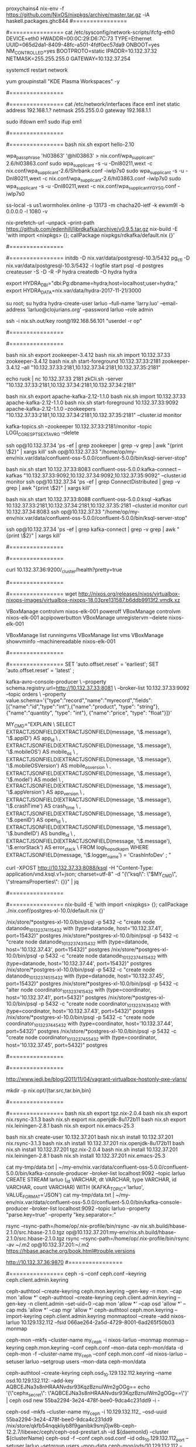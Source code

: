 #+NAME: cheetsheet
#+BEGIN_SRC shell

proxychains4 nix-env -f https://github.com/NixOS/nixpkgs/archive/master.tar.gz -iA haskell.packages.ghc844
#================
# REDHAT
#================
    cat /etc/sysconfig/network-scripts/ifcfg-eth0 
    DEVICE=eth0
    HWADDR=00:0C:29:D6:7C:73
    TYPE=Ethernet
    UUID=065d2da1-8409-48fc-a501-4fdf0ec57da9
    ONBOOT=yes
    NM_CONTROLLED=yes
    BOOTPROTO=static
    IPADDR=10.132.37.32
    NETMASK=255.255.255.0
    GATEWAY=10.132.37.254

    systemctl restart network

    yum groupinstall "KDE Plasma Workspaces" -y


#================
# UBUNTU
#================
    cat /etc/network/interfaces
    iface em1 inet static
    address 192.168.1.?
    netmask 255.255.0.0
    gateway 192.168.1.1

    sudo ifdown em1
    sudo ifup em1 

#================
# NixOS
#================
  bash nix.sh export hello-2.10

  wpa_passphrase 'hl03863' '@hl03863' > nix.conf/wpa_supplicant-2.6/hl03863.conf
  sudo wpa_supplicant -s -u -Dnl80211,wext -c nix.conf/wpa_supplicant-2.6/Shrbank.conf -iwlp7s0
  sudo wpa_supplicant -s -u -Dnl80211,wext -c nix.conf/wpa_supplicant-2.6/hl03863.conf -iwlp7s0
  sudo wpa_supplicant -s -u -Dnl80211,wext -c nix.conf/wpa_supplicant_YGY5G.conf -iwlp7s0
  

  ss-local -s us1.wormholex.online -p 13173 -m chacha20-ietf -k ewxm9l -b 0.0.0.0 -l 1080 -v

  
  # rdkafka
  nix-prefetch-url --unpack --print-path https://github.com/edenhill/librdkafka/archive/v0.9.5.tar.gz
  nix-build -E 'with import <nixpkgs> {}; callPackage nixpkgs/rdkafka/default.nix {}'
  
  #================
  # HYDRA
  #================
  initdb -D nix.var/data/postgresql-10.3/5432
  pg_ctl -D nix.var/data/postgresql-10.3/5432 -l logfile start
  psql -d postgres
  createuser -S -D -R -P hydra
  createdb -O hydra hydra
  
  export HYDRA_DBI="dbi:Pg:dbname=hydra;host=localhost;user=hydra;"
  export HYDRA_DATA=nix.var/data/hydra-2017-11-21/3000

  su root; su hydra
  hydra-create-user larluo --full-name 'larry.luo' --email-address 'larluo@clojurians.org' --password larluo --role admin

  ssh -i nix.sh.out/key root@192.168.56.101 "userdel -r op"

#================
# KSQL
#================
  # zookeeper [10.132.37.33:2181,10.132.37.34:2181,10.132.37.35:2181]
  bash nix.sh export zookeeper-3.4.12
  bash nix.sh import 10.132.37.33 zookeeper-3.4.12
  bash nix.sh start-foreground 10.132.37.33:2181 zookeeper-3.4.12 --all "10.132.37.33:2181,10.132.37.34:2181,10.132.37.35:2181"

  echo ruok | nc 10.132.37.33 2181
  zkCli.sh -server "10.132.37.33:2181,10.132.37.34:2181,10.132.37.34:2181"

  # kafka [10.132.37.33:2181,10.132.37.34:2181,10.132.37.35:2181]
  bash nix.sh export apache-kafka-2.12-1.1.0 
  bash nix.sh import 10.132.37.33 apache-kafka-2.12-1.1.0
  bash nix.sh start-foreground 10.132.37.33:9092 apache-kafka-2.12-1.1.0 --zookeepers "10.132.37.33:2181,10.132.37.34:2181,10.132.37.35:2181" --cluster.id monitor

  kafka-topics.sh --zookeeper 10.132.37.33:2181/monitor --topic LOGI_CORES_PTS_EXT_AVRO --delete

  ssh op@10.132.37.34 'ps -ef | grep zookeeper | grep -v grep | awk "{print \$2}" | xargs kill'
  ssh op@10.132.37.33 "/home/op/my-env/nix.var/data/confluent-oss-5.0.0/confluent-5.0.0/bin/ksql-server-stop"

  # kafka connect
  bash nix.sh start 10.132.37.33:8083 confluent-oss-5.0.0:kafka-connect --kafkas "10.132.37.33:9092,10.132.37.34:9092,10.132.37.35:9092" --cluster.id monitor
  ssh op@10.132.37.34 'ps -ef | grep ConnectDistributed | grep -v grep | awk "{print \$2}" | xargs kill'

  # ksql
  bash nix.sh start 10.132.37.33:8088 confluent-oss-5.0.0:ksql --kafkas 10.132.37.33:2181,10.132.37.34:2181,10.132.37.35:2181 --cluster.id monitor
  curl 10.132.37.34:8083
  ssh op@10.132.37.33 "/home/op/my-env/nix.var/data/confluent-oss-5.0.0/confluent-5.0.0/bin/ksql-server-stop"


  ssh op@10.132.37.34 'ps -ef | grep kafka-connect | grep -v grep | awk "{print \$2}" | xargs kill'


#================
# ELK
#================

  # elasticsearch [10.132.37.36:9200,10.132.37.37:9200,10.132.37.39:9200,10.132.37.40:9200]
  curl 10.132.37.36:9200/_cluster/health?pretty=true
  
#================
# VirtualBox
#================
  wget http://nixos.org/releases/nixos/virtualbox-nixops-images/virtualbox-nixops-18.03pre131587.b6ddb9913f2.vmdk.xz

  VBoxManage controlvm nixos-elk-001 poweroff
  VBoxManage controlvm nixos-elk-001 acpipowerbutton
  VBoxManage unregistervm --delete nixos-elk-001
  
  VBoxManage list runningvms
  VBoxManage list vms
  VBoxManage showvminfo --machinereadable nixos-elk-001

#================
# KSQL
#================
  SET 'auto.offset.reset' = 'earliest';
  SET 'auto.offset.reset' = 'latest' ;

kafka-avro-console-producer \
 --property schema.registry.url=http://10.132.37.33:8081 \
 --broker-list 10.132.37.33:9092 --topic orders \
 --property value.schema='{"type":"record","name":"myrecord","fields":[{"name":"id","type":"int"},{"name":"product", "type": "string"}, {"name":"quantity", "type": "int"}, {"name":"price", "type": "float"}]}'


MY_CMD="EXPLAIN \
  SELECT EXTRACTJSONFIELD(EXTRACTJSONFIELD(message, '\$.message'), '\$.appID') AS app_id \
       , EXTRACTJSONFIELD(EXTRACTJSONFIELD(message, '\$.message'), '\$.mobileOS') AS mobile_os \
       , EXTRACTJSONFIELD(EXTRACTJSONFIELD(message, '\$.message'), '\$.mobileOSVersion') AS mobile_os_version \
       , EXTRACTJSONFIELD(EXTRACTJSONFIELD(message, '\$.message'), '\$.model') AS model \
       , EXTRACTJSONFIELD(EXTRACTJSONFIELD(message, '\$.message'), '\$.appVersion') AS app_version \
       , EXTRACTJSONFIELD(EXTRACTJSONFIELD(message, '\$.message'), '\$.crashTime') AS crash_time \
       , EXTRACTJSONFIELD(EXTRACTJSONFIELD(message, '\$.message'), '\$.openID') AS open_id \
       , EXTRACTJSONFIELD(EXTRACTJSONFIELD(message, '\$.message'), '\$.bundleID') AS bundle_id \
       , EXTRACTJSONFIELD(EXTRACTJSONFIELD(message, '\$.message'), '\$.errorStack') AS error_stack \
  FROM logi_hop_sdk_apm WHERE EXTRACTJSONFIELD(message, '\$.logger_name') = 'CrashInfoDev' ; "

curl -XPOST http://10.132.37.33:8088/ksql -H "Content-Type: application/vnd.ksql.v1+json; charset=utf-8" -d "{\"ksql\": \"$MY_CMD\", \"streamsProperties\": {}}" | jq

#================
# POSTGRES-XL
#================
  nix-build -E 'with import <nixpkgs> {}; callPackage ./nix.conf/postgres-xl-10.0/default.nix {}'

/nix/store/*postgres-xl-10.0/bin/psql -p 5432 -c "create node datanode_10_132_37_41_15432 with (type=datanode, host='10.132.37.41', port=15432)" postgres
/nix/store/*postgres-xl-10.0/bin/psql -p 5432 -c "create node datanode_10_132_37_43_15432 with (type=datanode, host='10.132.37.43', port=15432)" postgres
/nix/store/*postgres-xl-10.0/bin/psql -p 5432 -c "create node datanode_10_132_37_44_15432 with (type=datanode, host='10.132.37.44', port=15432)" postgres
/nix/store/*postgres-xl-10.0/bin/psql -p 5432 -c "create node datanode_10_132_37_45_15432 with (type=datanode, host='10.132.37.45', port=15432)" postgres
/nix/store/*postgres-xl-10.0/bin/psql -p 5432 -c "alter node coordinator_10_132_37_41_5432 with (type=coordinator, host='10.132.37.41', port=5432)" postgres
/nix/store/*postgres-xl-10.0/bin/psql -p 5432 -c "create node coordinator_10_132_37_43_5432 with (type=coordinator, host='10.132.37.43', port=5432)" postgres
/nix/store/*postgres-xl-10.0/bin/psql -p 5432 -c "create node coordinator_10_132_37_44_5432 with (type=coordinator, host='10.132.37.44', port=5432)" postgres
/nix/store/*postgres-xl-10.0/bin/psql -p 5432 -c "create node coordinator_10_132_37_45_5432 with (type=coordinator, host='10.132.37.45', port=5432)" postgres

#================
# Java
#================


http://www.jedi.be/blog/2011/11/04/vagrant-virtualbox-hostonly-pxe-vlans/


mkdir -p nix.opt/{tar.src,tar.bin,bin}

#================
# MIGRATE
#================
  bash nix.sh export tgz.nix-2.0.4
  bash nix.sh export nix.rsync-3.1.3
  bash nix.sh export nix.openjdk-8u172b11
  bash nix.sh export nix.leiningen-2.8.1
  bash nix.sh export nix.emacs-25.3

  bash nix.sh create-user 10.132.37.201
  bash nix.sh install 10.132.37.201 nix.rsync-3.1.3
  bash nix.sh install 10.132.37.201 nix.openjdk-8u172b11
  bash nix.sh install 10.132.37.201 tgz.nix-2.0.4
  bash nix.sh install 10.132.37.201 nix.leiningen-2.8.1
  bash nix.sh install 10.132.37.201 nix.emacs-25.3

cat my-tmp/data.txt | ~/my-env/nix.var/data/confluent-oss-5.0.0/confluent-5.0.0/bin/kafka-console-producer --broker-list localhost:9092 --topic larluo
CREATE STREAM larluo (_id VARCHAR, dt VARCHAR, type VARCHAR, id VARCHAR, count VARCHAR) WITH (KAFKA_TOPIC='larluo', VALUE_FORMAT='JSON')
cat my-tmp/data.txt | ~/my-env/nix.var/data/confluent-oss-5.0.0/confluent-5.0.0/bin/kafka-console-producer --broker-list localhost:9092 --topic larluo --property "parse.key=true" --property "key.separator=:"


rsync --rsync-path=/home/op/.nix-profile/bin/rsync -av nix.sh.build/hbase-2.1.0/src.hbase-2.1.0.tgz  op@10.132.37.201:my-env/nix.sh.build/hbase-2.1.0/src.hbase-2.1.0.tgz
rsync --rsync-path=/home/op/.nix-profile/bin/rsync -av ~/.m2 op@10.132.37.201:~/.m2
https://hbase.apache.org/book.html#trouble.versions


http://10.132.37.36:9870
#================
# CEPH
#================
ceph -s --conf ceph.conf --keyring ceph.client.admin.keyring

ceph-authtool --create-keyring ceph.mon.keyring --gen-key -n mon. --cap mon 'allow *'
ceph-authtool --create-keyring ceph.client.admin.keyring --gen-key -n client.admin --set-uid=0 --cap mon 'allow *' --cap osd 'allow *' --cap mds 'allow *' --cap mgr 'allow *'
ceph-authtool ceph.mon.keyring --import-keyring ceph.client.admin.keyring
monmaptool --create --add nixos-larluo 10.129.132.112 --fsid 066ae264-2a5d-4729-8001-6ad265f50b03 monmap

ceph-mon --mkfs --cluster-name my_ceph -i nixos-larluo --monmap monmap --keyring ceph.mon.keyring --conf ceph.conf --mon-data ceph-mon/data -d
ceph-mon -f --cluster-name my_ceph --conf ceph.mon.conf --id nixos-larluo --setuser larluo --setgroup users --mon-data ceph-mon/data



ceph-authtool --create-keyring ceph.osd_10.129.132.112.keyring --name osd.10.129.132.112: --add-key AQBCEJNa3s8nHRAANvdsr93KqzBznuIWm2gOGg==
echo '{\"cephx_secret\": \"AQBCEJNa3s8nHRAANvdsr93KqzBznuIWm2gOGg==\"}' | ceph osd new 55ba2294-3e24-478f-bee0-9dca4c231dd9 -i -

ceph-osd --mkfs --cluster-name my_ceph -i 10.129.132.112_ --osd-uuid 55ba2294-3e24-478f-bee0-9dca4c231dd9
/nix/store/qkfb54nqqkliyb8f9ganibk9smj0jw8b-ceph-12.2.7/libexec/ceph/ceph-osd-prestart.sh --id ${daemonId} --cluster ${clusterName}
ceph-osd -f --conf ceph.osd.conf --id ods_10.129.132.112_port --setuser larluo --setgroup users --mon-data ceph-mon/ods/10.129.132.112   --osd-data ceph-mon/ods_10.129.132.112 --osd-journal PATH



#================
# DEPLOY
#================
ssh-copy-id -i nix.sh.out/key op@10.132.37.200
ssh -i nix.sh.out/key op@10.132.37.200 "mkdir -p my-env/nix.sh.out"
scp -i nix.sh.out/key -r {nix.conf,nix.sh,nix.sh.dic,run.sh.d} op@10.132.37.200:my-env
scp -i nix.sh.out/key -r nix.sh.out/{tgz.nix-2.0.4,nix.rsync-3.1.3} op@10.132.37.200:my-env/nix.sh.out
ssh -i nix.sh.out/key op@10.132.37.200 bash nix.sh install 127.0.0.1 nix.rsync-3.1.3
ssh -i nix.sh.out/key op@10.132.37.200 bash nix.sh install 127.0.0.1 nix.rsync-3.1.3
rsync -av -e "ssh -i nix.sh.out/key" --info=progress2 --rsync-path=/home/op/.nix-profile/bin/rsync nix.sh.out op@10.132.37.200:my-env/nix.sh.out

curl 10.132.37.201:8083/connectors/elasticsearch_sink_logi_pimp_protal/status | jq '.tasks[0].trace' | xargs echo -e


#===============
# Exhibitor
#===============
bash nix.sh export exhibitor-1.5.6
/nix/store/w98dimrp5amhm9svaq5f1fnyx91mmyv1-exhibitor-1.5.6
startExhibitor.sh  --configtype zookeeper --zkconfigconnect localhost:2181 --zkconfigzpath /exhibitor/config --port 18080

hadoop daemonlog -setlevel 10.132.37.200:50075 org.apache.hadoop.hdfs.server.datanode.DataNode WARN

nix.var/data/hbase-1.2.6.1/hbase-1.2.6.1/bin/hbase --config . shell
hbase-site.xml
<configuration>
  <property>
   <name>hbase.cluster.distributed</name>
   <value>true</value>
  </property>
  <property>
    <name>hbase.zookeeper.quorum</name>
  <value>10.132.37.201:2181,10.132.37.202:2181,10.132.37.203:2181</value>
  </property>
  <!--
  <property>
    <name>zookeeper.znode.parent</name>
    <value>/hbase-unsecure</value>
  </property>
  -->
</configuration>

hdfs dfsadmin -fs 10.132.37.201:9000 -report
hdfs --loglevel DEBUG dfsadmin -fs hdfs://10.132.37.201:9000 -report
| `--loglevel loglevel` | Overrides the log level. Valid log levels are FATAL, ERROR, WARN, INFO, DEBUG, and TRACE. Default is INFO. |


#===============
# CENTOS 7
#===============
mkdir -p ~/"VirtualBox VMs"/my-centos7
proxychains4 nix-env -i qemu
proxychains4 wget http://cloud.centos.org/centos/7/images/CentOS-7-x86_64-GenericCloud.qcow2
qemu-img convert -f qcow2 nix.sh.out/CentOS-7-x86_64-GenericCloud.qcow2 -O vdi ~/VirtualBox\ VMs/my-centos7/disk1.vdi

VBoxManage createvm --name "my-centos7" --ostype Linux26_64 --register
VBoxManage modifyvm "my-centos7" --memory 4096 --cpus 2 --vram 10 --nictype1 virtio --nictype2 virtio --nic2 hostonly --hostonlyadapter2 vboxnet0 --nestedpaging off --paravirtprovider kvm
VBoxManage startvm "my-centos7" --type headless

#============
# PROXY
#============
ssh -N -D 1080 git@10.132.37.56
curl -x socks5h://localhost:1080 www.baidu.com

#============
# PRESTO
#============
nix-env -i libossp-uuid
wget -c -O /tmp/tgz.presto-server-309.d/presto-server-309.tar.gz https://repo1.maven.org/maven2/io/prestosql/presto-server/309/presto-server-309.tar.gz
cd /tmp/tgz.presto-server-309.d && tar -xvf presto-server-309.tar.gz && rm -rf presto-server-309.tar.gz && mv * tgz-presto-server-309
nix-store --add /tmp/tgz.presto-server-309.d/tgz-presto-server-309

nix-env -i /nix/store/fy1nf73pplslc23gix21rd0rmk825w2m-tgz-presto-server-309

* gitlab-rails console production
* user = User.where(user:"op").first
```
#+ END_SRC
